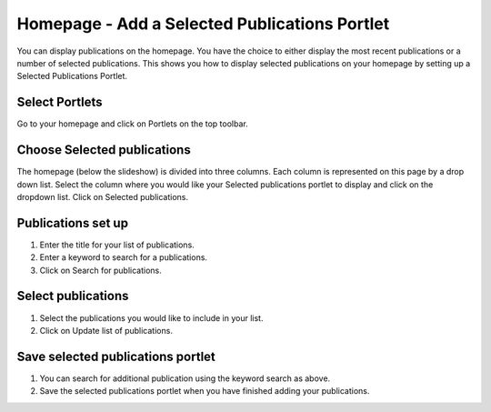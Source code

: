 
Homepage - Add a Selected Publications Portlet
======================================================================================================

You can display publications on the homepage. You have the choice to either display the most recent publications or a number of selected publications. This shows you how to display selected publications on your homepage by setting up a Selected Publications Portlet. 	

Select Portlets
-------------------------------------------------------------------------------------------

.. image:: images/Homepage_-_Add_a_Selected_Publications_Portlet/media_1363692492129.png
   :align: center
   

Go to your homepage and click on Portlets on the top toolbar. 


Choose Selected publications
-------------------------------------------------------------------------------------------

.. image:: images/Homepage_-_Add_a_Selected_Publications_Portlet/media_1363692526376.png
   :align: center
   

The homepage (below the slideshow) is divided into three columns. Each column is represented on this page by a drop down list. Select the column where you would like your Selected publications portlet to display and click on the dropdown list. Click on Selected publications.


Publications set up
-------------------------------------------------------------------------------------------

.. image:: images/Homepage_-_Add_a_Selected_Publications_Portlet/media_1392899669215.png
   :align: center
   

1. Enter the title for your list of publications.
2. Enter a keyword to search for a publications.
3. Click on Search for publications.


Select publications
-------------------------------------------------------------------------------------------

.. image:: images/Homepage_-_Add_a_Selected_Publications_Portlet/media_1392899781608.png
   :align: center
   

1. Select the publications you would like to include in your list.
2. Click on Update list of publications.


Save selected publications portlet
-------------------------------------------------------------------------------------------

.. image:: images/Homepage_-_Add_a_Selected_Publications_Portlet/media_1392899992807.png
   :align: center
   

1. You can search for additional publication using the keyword search as above.
2. Save the selected publications portlet when you have finished adding your publications.


